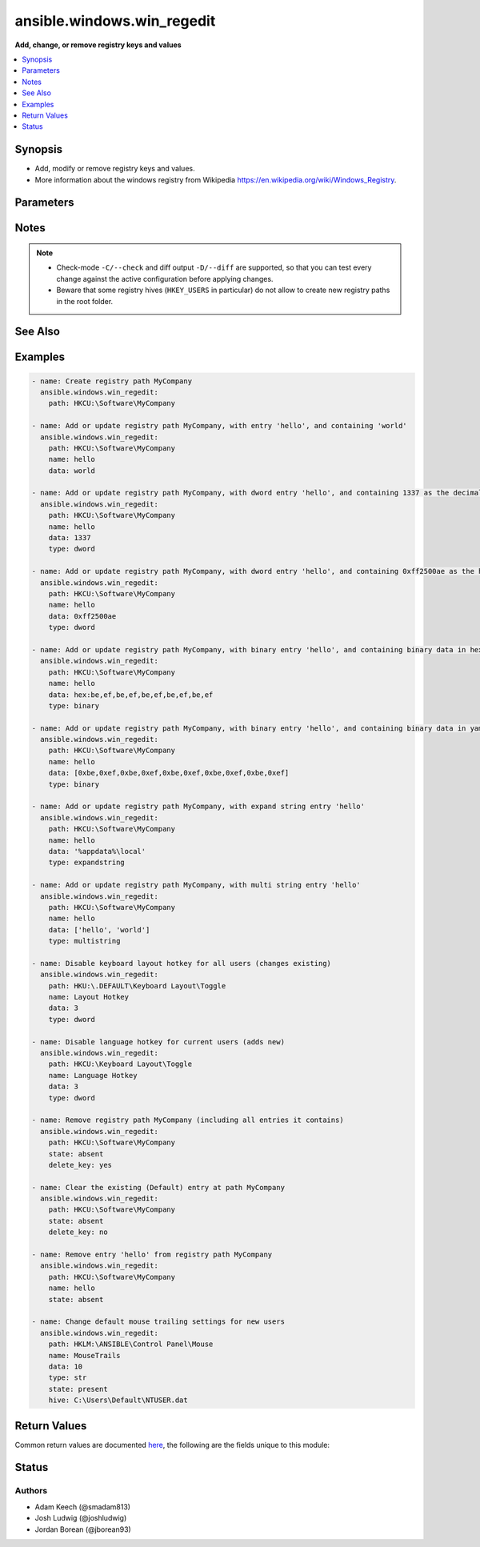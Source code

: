 .. _ansible.windows.win_regedit_module:


***************************
ansible.windows.win_regedit
***************************

**Add, change, or remove registry keys and values**



.. contents::
   :local:
   :depth: 1


Synopsis
--------
- Add, modify or remove registry keys and values.
- More information about the windows registry from Wikipedia https://en.wikipedia.org/wiki/Windows_Registry.




Parameters
----------

.. raw:: html

    <table  border=0 cellpadding=0 class="documentation-table">
        <tr>
            <th colspan="1">Parameter</th>
            <th>Choices/<font color="blue">Defaults</font></th>
            <th width="100%">Comments</th>
        </tr>
            <tr>
                <td colspan="1">
                    <div class="ansibleOptionAnchor" id="parameter-"></div>
                    <b>data</b>
                    <a class="ansibleOptionLink" href="#parameter-" title="Permalink to this option"></a>
                    <div style="font-size: small">
                        <span style="color: purple">raw</span>
                    </div>
                </td>
                <td>
                </td>
                <td>
                        <div>Value of the registry entry <code>name</code> in <code>path</code>.</div>
                        <div>If not specified then the value for the property will be null for the corresponding <code>type</code>.</div>
                        <div>Binary and None data should be expressed in a yaml byte array or as comma separated hex values.</div>
                        <div>An easy way to generate this is to run <code>regedit.exe</code> and use the <em>export</em> option to save the registry values to a file.</div>
                        <div>In the exported file, binary value will look like <code>hex:be,ef,be,ef</code>, the <code>hex:</code> prefix is optional.</div>
                        <div>DWORD and QWORD values should either be represented as a decimal number or a hex value.</div>
                        <div>Multistring values should be passed in as a list.</div>
                        <div>See the examples for more details on how to format this data.</div>
                </td>
            </tr>
            <tr>
                <td colspan="1">
                    <div class="ansibleOptionAnchor" id="parameter-"></div>
                    <b>delete_key</b>
                    <a class="ansibleOptionLink" href="#parameter-" title="Permalink to this option"></a>
                    <div style="font-size: small">
                        <span style="color: purple">boolean</span>
                    </div>
                </td>
                <td>
                        <ul style="margin: 0; padding: 0"><b>Choices:</b>
                                    <li>no</li>
                                    <li><div style="color: blue"><b>yes</b>&nbsp;&larr;</div></li>
                        </ul>
                </td>
                <td>
                        <div>When <code>state</code> is &#x27;absent&#x27; then this will delete the entire key.</div>
                        <div>If <code>no</code> then it will only clear out the &#x27;(Default)&#x27; property for that key.</div>
                </td>
            </tr>
            <tr>
                <td colspan="1">
                    <div class="ansibleOptionAnchor" id="parameter-"></div>
                    <b>hive</b>
                    <a class="ansibleOptionLink" href="#parameter-" title="Permalink to this option"></a>
                    <div style="font-size: small">
                        <span style="color: purple">path</span>
                    </div>
                </td>
                <td>
                </td>
                <td>
                        <div>A path to a hive key like C:\Users\Default\NTUSER.DAT to load in the registry.</div>
                        <div>This hive is loaded under the HKLM:\ANSIBLE key which can then be used in <em>name</em> like any other path.</div>
                        <div>This can be used to load the default user profile registry hive or any other hive saved as a file.</div>
                        <div>Using this function requires the user to have the <code>SeRestorePrivilege</code> and <code>SeBackupPrivilege</code> privileges enabled.</div>
                </td>
            </tr>
            <tr>
                <td colspan="1">
                    <div class="ansibleOptionAnchor" id="parameter-"></div>
                    <b>name</b>
                    <a class="ansibleOptionLink" href="#parameter-" title="Permalink to this option"></a>
                    <div style="font-size: small">
                        <span style="color: purple">string</span>
                    </div>
                </td>
                <td>
                </td>
                <td>
                        <div>Name of the registry entry in the above <code>path</code> parameters.</div>
                        <div>If not provided, or empty then the &#x27;(Default)&#x27; property for the key will be used.</div>
                        <div style="font-size: small; color: darkgreen"><br/>aliases: entry, value</div>
                </td>
            </tr>
            <tr>
                <td colspan="1">
                    <div class="ansibleOptionAnchor" id="parameter-"></div>
                    <b>path</b>
                    <a class="ansibleOptionLink" href="#parameter-" title="Permalink to this option"></a>
                    <div style="font-size: small">
                        <span style="color: purple">string</span>
                         / <span style="color: red">required</span>
                    </div>
                </td>
                <td>
                </td>
                <td>
                        <div>Name of the registry path.</div>
                        <div>Should be in one of the following registry hives: HKCC, HKCR, HKCU, HKLM, HKU.</div>
                        <div style="font-size: small; color: darkgreen"><br/>aliases: key</div>
                </td>
            </tr>
            <tr>
                <td colspan="1">
                    <div class="ansibleOptionAnchor" id="parameter-"></div>
                    <b>state</b>
                    <a class="ansibleOptionLink" href="#parameter-" title="Permalink to this option"></a>
                    <div style="font-size: small">
                        <span style="color: purple">string</span>
                    </div>
                </td>
                <td>
                        <ul style="margin: 0; padding: 0"><b>Choices:</b>
                                    <li>absent</li>
                                    <li><div style="color: blue"><b>present</b>&nbsp;&larr;</div></li>
                        </ul>
                </td>
                <td>
                        <div>The state of the registry entry.</div>
                </td>
            </tr>
            <tr>
                <td colspan="1">
                    <div class="ansibleOptionAnchor" id="parameter-"></div>
                    <b>type</b>
                    <a class="ansibleOptionLink" href="#parameter-" title="Permalink to this option"></a>
                    <div style="font-size: small">
                        <span style="color: purple">string</span>
                    </div>
                </td>
                <td>
                        <ul style="margin: 0; padding: 0"><b>Choices:</b>
                                    <li>none</li>
                                    <li>binary</li>
                                    <li>dword</li>
                                    <li>expandstring</li>
                                    <li>multistring</li>
                                    <li><div style="color: blue"><b>string</b>&nbsp;&larr;</div></li>
                                    <li>qword</li>
                        </ul>
                </td>
                <td>
                        <div>The registry value data type.</div>
                        <div style="font-size: small; color: darkgreen"><br/>aliases: datatype</div>
                </td>
            </tr>
    </table>
    <br/>


Notes
-----

.. note::
   - Check-mode ``-C/--check`` and diff output ``-D/--diff`` are supported, so that you can test every change against the active configuration before applying changes.
   - Beware that some registry hives (``HKEY_USERS`` in particular) do not allow to create new registry paths in the root folder.


See Also
--------

.. seealso::

   :ref:`ansible.windows.win_reg_stat_module`
      The official documentation on the **ansible.windows.win_reg_stat** module.
   :ref:`ansible.windows.win_regmerge_module`
      The official documentation on the **ansible.windows.win_regmerge** module.


Examples
--------

.. code-block:: yaml+jinja

    - name: Create registry path MyCompany
      ansible.windows.win_regedit:
        path: HKCU:\Software\MyCompany

    - name: Add or update registry path MyCompany, with entry 'hello', and containing 'world'
      ansible.windows.win_regedit:
        path: HKCU:\Software\MyCompany
        name: hello
        data: world

    - name: Add or update registry path MyCompany, with dword entry 'hello', and containing 1337 as the decimal value
      ansible.windows.win_regedit:
        path: HKCU:\Software\MyCompany
        name: hello
        data: 1337
        type: dword

    - name: Add or update registry path MyCompany, with dword entry 'hello', and containing 0xff2500ae as the hex value
      ansible.windows.win_regedit:
        path: HKCU:\Software\MyCompany
        name: hello
        data: 0xff2500ae
        type: dword

    - name: Add or update registry path MyCompany, with binary entry 'hello', and containing binary data in hex-string format
      ansible.windows.win_regedit:
        path: HKCU:\Software\MyCompany
        name: hello
        data: hex:be,ef,be,ef,be,ef,be,ef,be,ef
        type: binary

    - name: Add or update registry path MyCompany, with binary entry 'hello', and containing binary data in yaml format
      ansible.windows.win_regedit:
        path: HKCU:\Software\MyCompany
        name: hello
        data: [0xbe,0xef,0xbe,0xef,0xbe,0xef,0xbe,0xef,0xbe,0xef]
        type: binary

    - name: Add or update registry path MyCompany, with expand string entry 'hello'
      ansible.windows.win_regedit:
        path: HKCU:\Software\MyCompany
        name: hello
        data: '%appdata%\local'
        type: expandstring

    - name: Add or update registry path MyCompany, with multi string entry 'hello'
      ansible.windows.win_regedit:
        path: HKCU:\Software\MyCompany
        name: hello
        data: ['hello', 'world']
        type: multistring

    - name: Disable keyboard layout hotkey for all users (changes existing)
      ansible.windows.win_regedit:
        path: HKU:\.DEFAULT\Keyboard Layout\Toggle
        name: Layout Hotkey
        data: 3
        type: dword

    - name: Disable language hotkey for current users (adds new)
      ansible.windows.win_regedit:
        path: HKCU:\Keyboard Layout\Toggle
        name: Language Hotkey
        data: 3
        type: dword

    - name: Remove registry path MyCompany (including all entries it contains)
      ansible.windows.win_regedit:
        path: HKCU:\Software\MyCompany
        state: absent
        delete_key: yes

    - name: Clear the existing (Default) entry at path MyCompany
      ansible.windows.win_regedit:
        path: HKCU:\Software\MyCompany
        state: absent
        delete_key: no

    - name: Remove entry 'hello' from registry path MyCompany
      ansible.windows.win_regedit:
        path: HKCU:\Software\MyCompany
        name: hello
        state: absent

    - name: Change default mouse trailing settings for new users
      ansible.windows.win_regedit:
        path: HKLM:\ANSIBLE\Control Panel\Mouse
        name: MouseTrails
        data: 10
        type: str
        state: present
        hive: C:\Users\Default\NTUSER.dat



Return Values
-------------
Common return values are documented `here <https://docs.ansible.com/ansible/latest/reference_appendices/common_return_values.html#common-return-values>`_, the following are the fields unique to this module:

.. raw:: html

    <table border=0 cellpadding=0 class="documentation-table">
        <tr>
            <th colspan="1">Key</th>
            <th>Returned</th>
            <th width="100%">Description</th>
        </tr>
            <tr>
                <td colspan="1">
                    <div class="ansibleOptionAnchor" id="return-"></div>
                    <b>data_changed</b>
                    <a class="ansibleOptionLink" href="#return-" title="Permalink to this return value"></a>
                    <div style="font-size: small">
                      <span style="color: purple">boolean</span>
                    </div>
                </td>
                <td>success</td>
                <td>
                            <div>Whether this invocation changed the data in the registry value.</div>
                    <br/>
                </td>
            </tr>
            <tr>
                <td colspan="1">
                    <div class="ansibleOptionAnchor" id="return-"></div>
                    <b>data_type_changed</b>
                    <a class="ansibleOptionLink" href="#return-" title="Permalink to this return value"></a>
                    <div style="font-size: small">
                      <span style="color: purple">boolean</span>
                    </div>
                </td>
                <td>success</td>
                <td>
                            <div>Whether this invocation changed the datatype of the registry value.</div>
                    <br/>
                        <div style="font-size: smaller"><b>Sample:</b></div>
                        <div style="font-size: smaller; color: blue; word-wrap: break-word; word-break: break-all;">True</div>
                </td>
            </tr>
    </table>
    <br/><br/>


Status
------


Authors
~~~~~~~

- Adam Keech (@smadam813)
- Josh Ludwig (@joshludwig)
- Jordan Borean (@jborean93)
